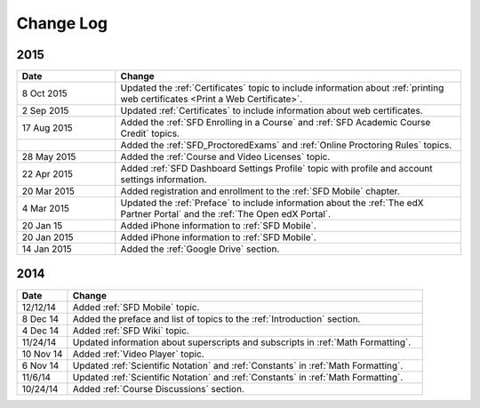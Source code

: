 ############
Change Log
############

**********************
2015
**********************

.. list-table::
   :widths: 20 70
   :header-rows: 1

   * - Date
     - Change
   * - 8 Oct 2015
     - Updated the :ref:`Certificates` topic to include information about
       :ref:`printing web certificates <Print a Web Certificate>`.
   * - 2 Sep 2015
     - Updated :ref:`Certificates` to include information about web
       certificates.
   * - 17 Aug 2015
     - Added the :ref:`SFD Enrolling in a Course` and :ref:`SFD Academic Course
       Credit` topics.
   * -
     - Added the :ref:`SFD_ProctoredExams` and :ref:`Online Proctoring Rules`
       topics.
   * - 28 May 2015
     - Added the :ref:`Course and Video Licenses` topic.
   * - 22 Apr 2015
     - Added :ref:`SFD Dashboard Settings Profile` topic with profile and
       account settings information.
   * - 20 Mar 2015
     - Added registration and enrollment to the  :ref:`SFD Mobile` chapter.
   * - 4 Mar 2015
     - Updated the :ref:`Preface` to include information about the :ref:`The
       edX Partner Portal` and the :ref:`The Open edX Portal`.
   * - 20 Jan 15
     - Added iPhone information to :ref:`SFD Mobile`.
   * - 20 Jan 2015
     - Added iPhone information to :ref:`SFD Mobile`.
   * - 14 Jan 2015
     - Added the :ref:`Google Drive` section.


**********************
2014
**********************

.. list-table::
   :widths: 10 70
   :header-rows: 1

   * - Date
     - Change
   * - 12/12/14
     - Added :ref:`SFD Mobile` topic.
   * - 8 Dec 14
     - Added the preface and list of topics to the :ref:`Introduction` section.
   * - 4 Dec 14
     - Added :ref:`SFD Wiki` topic.
   * - 11/24/14
     - Updated information about superscripts and subscripts in :ref:`Math
       Formatting`.
   * - 10 Nov 14
     - Added :ref:`Video Player` topic.
   * - 6 Nov 14
     - Updated :ref:`Scientific Notation` and :ref:`Constants` in :ref:`Math
       Formatting`.
   * - 11/6/14
     - Updated :ref:`Scientific Notation` and :ref:`Constants` in :ref:`Math
       Formatting`.
   * - 10/24/14
     - Added :ref:`Course Discussions` section.

